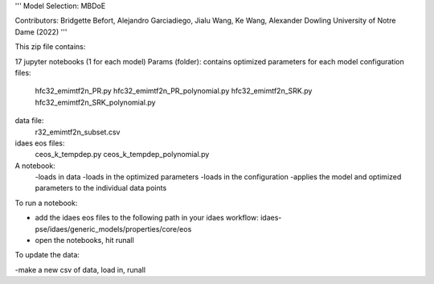 '''
Model Selection: MBDoE 

Contributors: Bridgette Befort, Alejandro Garciadiego, Jialu Wang, Ke Wang, Alexander Dowling
University of Notre Dame (2022)
'''

This zip file contains:

17 jupyter notebooks (1 for each model)
Params (folder): contains optimized parameters for each model
configuration files:
    hfc32_emimtf2n_PR.py
    hfc32_emimtf2n_PR_polynomial.py
    hfc32_emimtf2n_SRK.py
    hfc32_emimtf2n_SRK_polynomial.py
data file:
    r32_emimtf2n_subset.csv
idaes eos files:
    ceos_k_tempdep.py
    ceos_k_tempdep_polynomial.py
    
A notebook:
    -loads in data
    -loads in the optimized parameters
    -loads in the configuration
    -applies the model and optimized parameters to the individual data points
    

To run a notebook:

- add the idaes eos files to the following path in your idaes workflow: idaes-pse/idaes/generic_models/properties/core/eos
- open the notebooks, hit runall

To update the data:

-make a new csv of data, load in, runall
